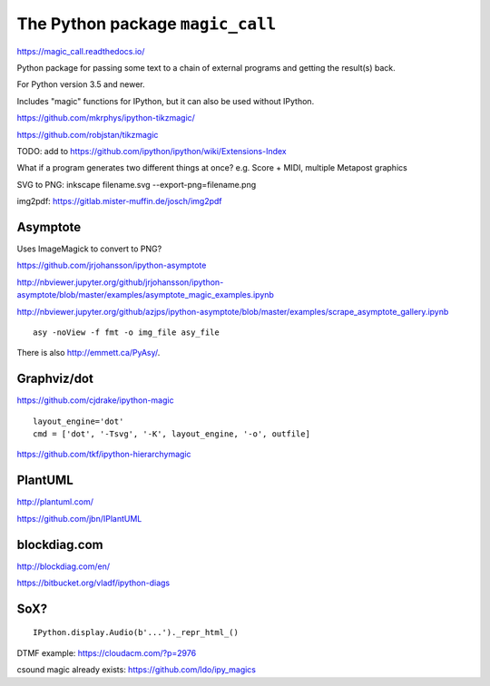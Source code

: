 The Python package ``magic_call``
=================================

https://magic_call.readthedocs.io/

Python package for passing some text to a chain of external programs and getting
the result(s) back.

For Python version 3.5 and newer.

Includes "magic" functions for IPython, but it can also be used without IPython.

https://github.com/mkrphys/ipython-tikzmagic/

https://github.com/robjstan/tikzmagic

TODO: add to https://github.com/ipython/ipython/wiki/Extensions-Index

What if a program generates two different things at once?
e.g. Score + MIDI, multiple Metapost graphics


SVG to PNG:
inkscape filename.svg --export-png=filename.png

img2pdf:
https://gitlab.mister-muffin.de/josch/img2pdf


Asymptote
^^^^^^^^^

Uses ImageMagick to convert to PNG?

https://github.com/jrjohansson/ipython-asymptote

http://nbviewer.jupyter.org/github/jrjohansson/ipython-asymptote/blob/master/examples/asymptote_magic_examples.ipynb

http://nbviewer.jupyter.org/github/azjps/ipython-asymptote/blob/master/examples/scrape_asymptote_gallery.ipynb

::

    asy -noView -f fmt -o img_file asy_file

There is also http://emmett.ca/PyAsy/.


Graphviz/dot
^^^^^^^^^^^^

https://github.com/cjdrake/ipython-magic

::

    layout_engine='dot'
    cmd = ['dot', '-Tsvg', '-K', layout_engine, '-o', outfile]

https://github.com/tkf/ipython-hierarchymagic


PlantUML
^^^^^^^^

http://plantuml.com/

https://github.com/jbn/IPlantUML


blockdiag.com
^^^^^^^^^^^^^

http://blockdiag.com/en/

https://bitbucket.org/vladf/ipython-diags


SoX?
^^^^

::

    IPython.display.Audio(b'...')._repr_html_()

DTMF example: https://cloudacm.com/?p=2976

csound magic already exists: https://github.com/ldo/ipy_magics
